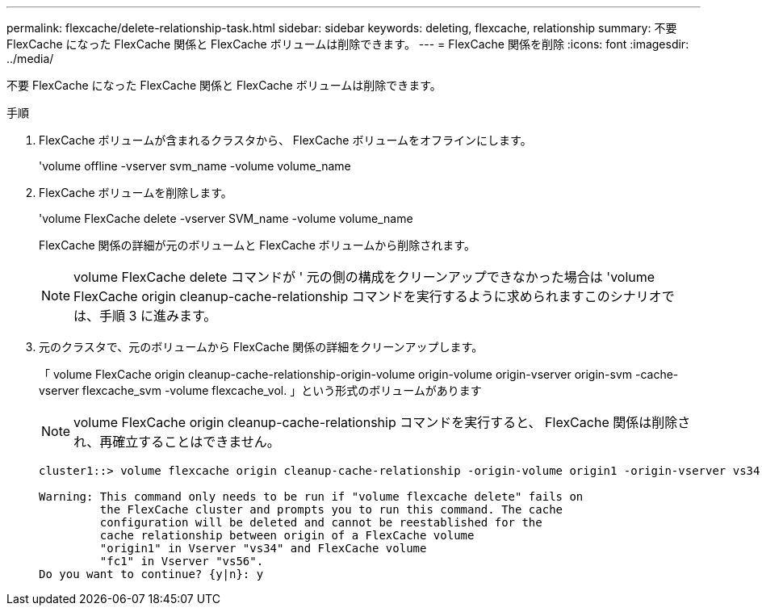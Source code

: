 ---
permalink: flexcache/delete-relationship-task.html 
sidebar: sidebar 
keywords: deleting, flexcache, relationship 
summary: 不要 FlexCache になった FlexCache 関係と FlexCache ボリュームは削除できます。 
---
= FlexCache 関係を削除
:icons: font
:imagesdir: ../media/


[role="lead"]
不要 FlexCache になった FlexCache 関係と FlexCache ボリュームは削除できます。

.手順
. FlexCache ボリュームが含まれるクラスタから、 FlexCache ボリュームをオフラインにします。
+
'volume offline -vserver svm_name -volume volume_name

. FlexCache ボリュームを削除します。
+
'volume FlexCache delete -vserver SVM_name -volume volume_name

+
FlexCache 関係の詳細が元のボリュームと FlexCache ボリュームから削除されます。

+
[NOTE]
====
volume FlexCache delete コマンドが ' 元の側の構成をクリーンアップできなかった場合は 'volume FlexCache origin cleanup-cache-relationship コマンドを実行するように求められますこのシナリオでは、手順 3 に進みます。

====
. 元のクラスタで、元のボリュームから FlexCache 関係の詳細をクリーンアップします。
+
「 volume FlexCache origin cleanup-cache-relationship-origin-volume origin-volume origin-vserver origin-svm -cache-vserver flexcache_svm -volume flexcache_vol. 」という形式のボリュームがあります

+
[NOTE]
====
volume FlexCache origin cleanup-cache-relationship コマンドを実行すると、 FlexCache 関係は削除され、再確立することはできません。

====
+
[listing]
----
cluster1::> volume flexcache origin cleanup-cache-relationship -origin-volume origin1 -origin-vserver vs34 -cache-vserver vs56 -cache-volume fc1

Warning: This command only needs to be run if "volume flexcache delete" fails on
         the FlexCache cluster and prompts you to run this command. The cache
         configuration will be deleted and cannot be reestablished for the
         cache relationship between origin of a FlexCache volume
         "origin1" in Vserver "vs34" and FlexCache volume
         "fc1" in Vserver "vs56".
Do you want to continue? {y|n}: y
----

